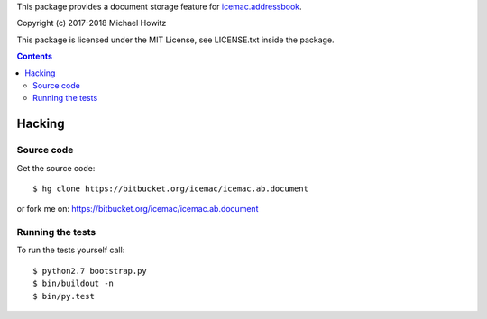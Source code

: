 This package provides a document storage feature for `icemac.addressbook`_.

.. _`icemac.addressbook` : https://pypi.org/project/icemac.addressbook/

Copyright (c) 2017-2018 Michael Howitz

This package is licensed under the MIT License, see LICENSE.txt inside the
package.

.. contents::

=========
 Hacking
=========

Source code
===========

Get the source code::

   $ hg clone https://bitbucket.org/icemac/icemac.ab.document

or fork me on: https://bitbucket.org/icemac/icemac.ab.document

Running the tests
=================

To run the tests yourself call::

  $ python2.7 bootstrap.py
  $ bin/buildout -n
  $ bin/py.test
